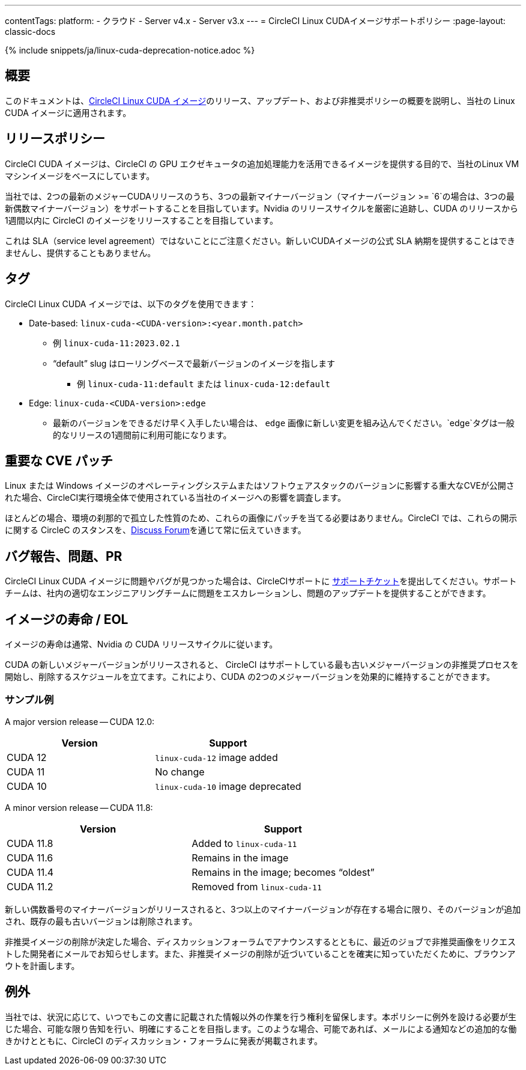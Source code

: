 ---
contentTags:
  platform:
  - クラウド
  - Server v4.x
  - Server v3.x
---
= CircleCI Linux CUDAイメージサポートポリシー
:page-layout: classic-docs

:page-description: CircleCI Linux CUDAイメージのリリース、アップデート、非推奨ポリシーをこのドキュメントで説明しています。
:icons: font
:toc: macro
:toc-title:

{% include snippets/ja/linux-cuda-deprecation-notice.adoc %}

[#overview]
== 概要

このドキュメントは、xref:using-gpu#linux-gpu[CircleCI Linux CUDA イメージ]のリリース、アップデート、および非推奨ポリシーの概要を説明し、当社の Linux CUDA イメージに適用されます。

[#release-policy]
== リリースポリシー

CircleCI CUDA イメージは、CircleCI の GPU エクゼキュータの追加処理能力を活用できるイメージを提供する目的で、当社のLinux VMマシンイメージをベースにしています。

当社では、2つの最新のメジャーCUDAリリースのうち、3つの最新マイナーバージョン（マイナーバージョン >= `6`の場合は、3つの最新偶数マイナーバージョン）をサポートすることを目指しています。Nvidia のリリースサイクルを厳密に追跡し、CUDA のリリースから1週間以内に CircleCI のイメージをリリースすることを目指しています。

これは SLA（service level agreement）ではないことにご注意ください。新しいCUDAイメージの公式 SLA 納期を提供することはできませんし、提供することもありません。

[#tagging]
== タグ

CircleCI Linux CUDA イメージでは、以下のタグを使用できます：

* Date-based: `linux-cuda-<CUDA-version>:<year.month.patch>`
** 例 `linux-cuda-11:2023.02.1`
** “default” slug はローリングベースで最新バージョンのイメージを指します
*** 例 `linux-cuda-11:default` または `linux-cuda-12:default`
* Edge: `linux-cuda-<CUDA-version>:edge`
** 最新のバージョンをできるだけ早く入手したい場合は、 `edge` 画像に新しい変更を組み込んでください。`edge`タグは一般的なリリースの1週間前に利用可能になります。


[#critical-cve-patches]
== 重要な CVE パッチ

Linux または Windows イメージのオペレーティングシステムまたはソフトウェアスタックのバージョンに影響する重大なCVEが公開された場合、CircleCI実行環境全体で使用されている当社のイメージへの影響を調査します。

ほとんどの場合、環境の刹那的で孤立した性質のため、これらの画像にパッチを当てる必要はありません。CircleCI では、これらの開示に関する CircleC のスタンスを、link:https://discuss.circleci.com/[Discuss Forum]を通じて常に伝えていきます。

[#bug-reports-issues-and-prs]
== バグ報告、問題、PR

CircleCI Linux CUDA イメージに問題やバグが見つかった場合は、CircleCIサポートに link:https://support.circleci.com/hc/ja/requests/new[サポートチケット]を提出してください。サポートチームは、社内の適切なエンジニアリングチームに問題をエスカレーションし、問題のアップデートを提供することができます。

[#image-lifespan-eol]
== イメージの寿命 / EOL

イメージの寿命は通常、Nvidia の CUDA リリースサイクルに従います。

CUDA の新しいメジャーバージョンがリリースされると、 CircleCI はサポートしている最も古いメジャーバージョンの非推奨プロセスを開始し、削除するスケジュールを立てます。これにより、CUDA の2つのメジャーバージョンを効果的に維持することができます。

=== サンプル例

A major version release -- CUDA 12.0:

[.table.table-striped]
[cols=2*, options="header", stripes=even]
|===
| Version
| Support

| CUDA 12
| `linux-cuda-12` image added

| CUDA 11
| No change

| CUDA 10
| `linux-cuda-10` image deprecated
|===

A minor version release -- CUDA 11.8:

[.table.table-striped]
[cols=2*, options="header", stripes=even]
|===
| Version
| Support

| CUDA 11.8
| Added to `linux-cuda-11`

| CUDA 11.6
| Remains in the image

| CUDA 11.4
| Remains in the image; becomes “oldest”

| CUDA 11.2
| Removed from `linux-cuda-11`
|===

新しい偶数番号のマイナーバージョンがリリースされると、3つ以上のマイナーバージョンが存在する場合に限り、そのバージョンが追加され、既存の最も古いバージョンは削除されます。

非推奨イメージの削除が決定した場合、ディスカッションフォーラムでアナウンスするとともに、最近のジョブで非推奨画像をリクエストした開発者にメールでお知らせします。また、非推奨イメージの削除が近づいていることを確実に知っていただくために、ブラウンアウトを計画します。

[#exceptions]
== 例外

当社では、状況に応じて、いつでもこの文書に記載された情報以外の作業を行う権利を留保します。本ポリシーに例外を設ける必要が生じた場合、可能な限り告知を行い、明確にすることを目指します。このような場合、可能であれば、メールによる通知などの追加的な働きかけとともに、CircleCI のディスカッション・フォーラムに発表が掲載されます。